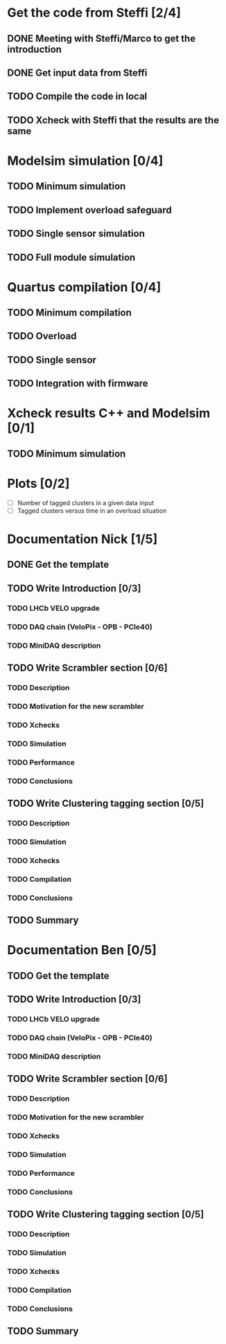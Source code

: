 * Get the code from Steffi [2/4]
  DEADLINE: <2015-11-03 Tue>
** DONE Meeting with Steffi/Marco to get the introduction
   DEADLINE: <2015-10-27 Tue>
** DONE Get input data from Steffi
   DEADLINE: <2015-10-27 Tue>
** TODO Compile the code in local
   DEADLINE: <2015-11-03 Tue>
** TODO Xcheck with Steffi that the results are the same
   DEADLINE: <2015-11-03 Tue>
   

* Modelsim simulation [0/4]
** TODO Minimum simulation
** TODO Implement overload safeguard
** TODO Single sensor simulation
** TODO Full module simulation

* Quartus compilation [0/4]
** TODO Minimum compilation
** TODO Overload
** TODO Single sensor
** TODO Integration with firmware

* Xcheck results C++ and Modelsim [0/1]
** TODO Minimum simulation

* Plots [0/2]
 - [ ] Number of tagged clusters in a given data input
 - [ ] Tagged clusters versus time in an overload situation

* Documentation Nick [1/5]
** DONE Get the template
** TODO Write Introduction [0/3]
*** TODO LHCb VELO upgrade
*** TODO DAQ chain (VeloPix - OPB - PCIe40)
*** TODO MiniDAQ description
** TODO Write Scrambler section [0/6]
*** TODO Description
*** TODO Motivation for the new scrambler
*** TODO Xchecks
*** TODO Simulation
*** TODO Performance
*** TODO Conclusions
** TODO Write Clustering tagging section [0/5]
*** TODO Description
*** TODO Simulation
*** TODO Xchecks
*** TODO Compilation
*** TODO Conclusions
** TODO Summary


* Documentation Ben [0/5]
** TODO Get the template
** TODO Write Introduction [0/3]
*** TODO LHCb VELO upgrade
*** TODO DAQ chain (VeloPix - OPB - PCIe40)
*** TODO MiniDAQ description
** TODO Write Scrambler section [0/6]
*** TODO Description
*** TODO Motivation for the new scrambler
*** TODO Xchecks
*** TODO Simulation
*** TODO Performance
*** TODO Conclusions
** TODO Write Clustering tagging section [0/5]
*** TODO Description
*** TODO Simulation
*** TODO Xchecks
*** TODO Compilation
*** TODO Conclusions
** TODO Summary

